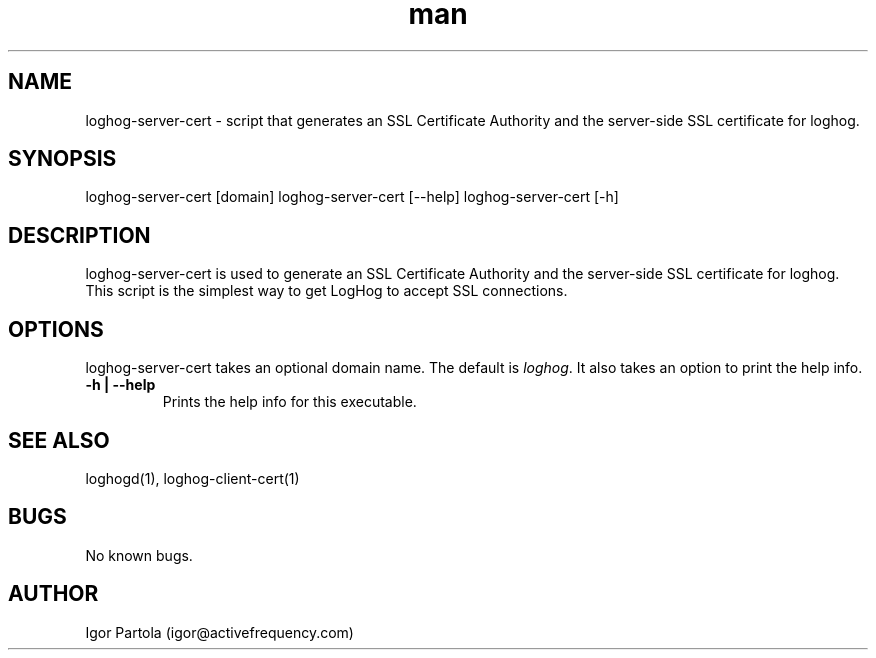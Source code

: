 .\" Manpage for loghog-server-cert.
.\" Contact igor@activefrequency.com to correct errors or typos.
.TH man 1 "21 Jan 2013" "0.1" "loghog-server-cert man page"

.SH NAME
loghog-server-cert \- script that generates an SSL Certificate Authority and
the server-side SSL certificate for loghog.

.SH SYNOPSIS
loghog-server-cert [domain]
loghog-server-cert [--help]
loghog-server-cert [-h]

.SH DESCRIPTION
loghog-server-cert is used to generate an SSL Certificate Authority and
the server-side SSL certificate for loghog. This script is the simplest way
to get LogHog to accept SSL connections.

.SH OPTIONS
loghog-server-cert takes an optional domain name. The default is
\fIloghog\fR. It also takes an option to print the help info.

.TP
\fB-h | --help\fR
Prints the help info for this executable.

.SH SEE ALSO
loghogd(1), loghog-client-cert(1)

.SH BUGS
No known bugs.

.SH AUTHOR
Igor Partola (igor@activefrequency.com)
